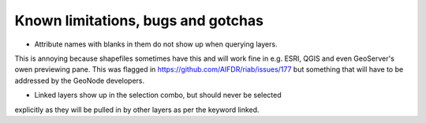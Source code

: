 Known limitations, bugs and gotchas
===================================

* Attribute names with blanks in them do not show up when querying layers.
This is annoying because shapefiles sometimes have this and will work fine in e.g. ESRI, QGIS and even GeoServer's owen previewing pane. This was flagged in https://github.com/AIFDR/riab/issues/177 but something that will have to be addressed by the GeoNode developers.

* Linked layers show up in the selection combo, but should never be selected
explicitly as they will be pulled in by other layers as per the keyword linked.


